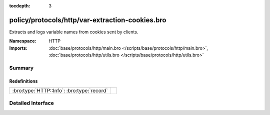 :tocdepth: 3

policy/protocols/http/var-extraction-cookies.bro
================================================
.. bro:namespace:: HTTP

Extracts and logs variable names from cookies sent by clients.

:Namespace: HTTP
:Imports: :doc:`base/protocols/http/main.bro </scripts/base/protocols/http/main.bro>`, :doc:`base/protocols/http/utils.bro </scripts/base/protocols/http/utils.bro>`

Summary
~~~~~~~
Redefinitions
#############
========================================== =
:bro:type:`HTTP::Info`: :bro:type:`record` 
========================================== =


Detailed Interface
~~~~~~~~~~~~~~~~~~

